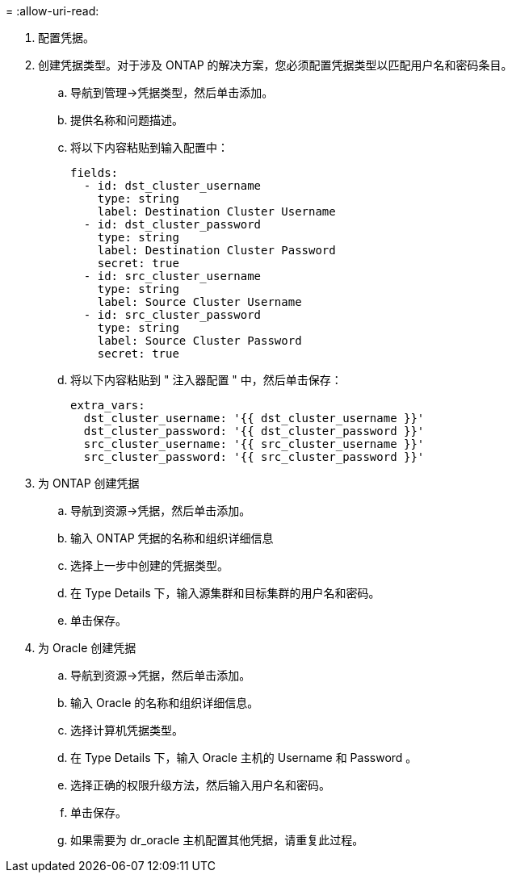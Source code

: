 = 
:allow-uri-read: 


. 配置凭据。
. 创建凭据类型。对于涉及 ONTAP 的解决方案，您必须配置凭据类型以匹配用户名和密码条目。
+
.. 导航到管理→凭据类型，然后单击添加。
.. 提供名称和问题描述。
.. 将以下内容粘贴到输入配置中：
+
[source, cli]
----
fields:
  - id: dst_cluster_username
    type: string
    label: Destination Cluster Username
  - id: dst_cluster_password
    type: string
    label: Destination Cluster Password
    secret: true
  - id: src_cluster_username
    type: string
    label: Source Cluster Username
  - id: src_cluster_password
    type: string
    label: Source Cluster Password
    secret: true
----
.. 将以下内容粘贴到 " 注入器配置 " 中，然后单击保存：
+
[source, cli]
----
extra_vars:
  dst_cluster_username: '{{ dst_cluster_username }}'
  dst_cluster_password: '{{ dst_cluster_password }}'
  src_cluster_username: '{{ src_cluster_username }}'
  src_cluster_password: '{{ src_cluster_password }}'
----


. 为 ONTAP 创建凭据
+
.. 导航到资源→凭据，然后单击添加。
.. 输入 ONTAP 凭据的名称和组织详细信息
.. 选择上一步中创建的凭据类型。
.. 在 Type Details 下，输入源集群和目标集群的用户名和密码。
.. 单击保存。


. 为 Oracle 创建凭据
+
.. 导航到资源→凭据，然后单击添加。
.. 输入 Oracle 的名称和组织详细信息。
.. 选择计算机凭据类型。
.. 在 Type Details 下，输入 Oracle 主机的 Username 和 Password 。
.. 选择正确的权限升级方法，然后输入用户名和密码。
.. 单击保存。
.. 如果需要为 dr_oracle 主机配置其他凭据，请重复此过程。



